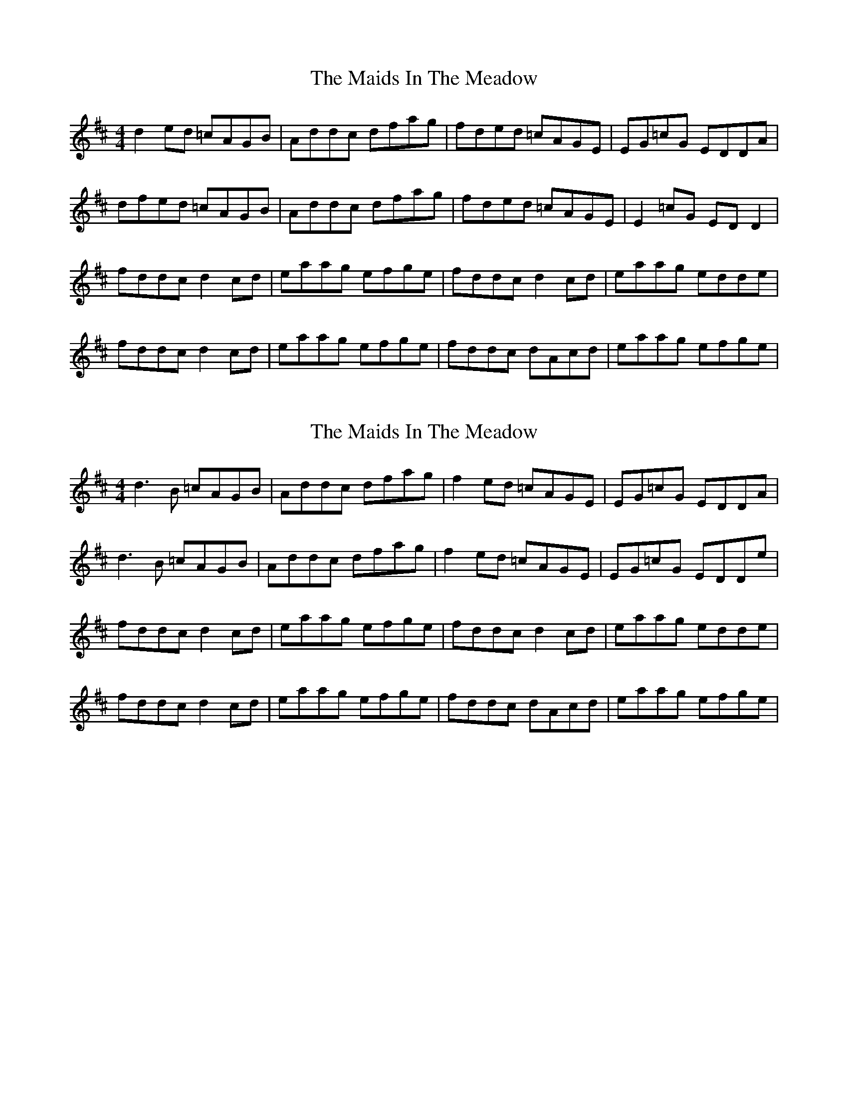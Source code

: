 X: 1
T: Maids In The Meadow, The
Z: Kenny
S: https://thesession.org/tunes/3326#setting3326
R: reel
M: 4/4
L: 1/8
K: Dmaj
d2 ed =cAGB | Addc dfag | fded =cAGE | EG=cG EDDA |
dfed =cAGB | Addc dfag | fded =cAGE | E2 =cG ED D2 |
fddc d2 cd | eaag efge | fddc d2 cd | eaag edde |
fddc d2 cd | eaag efge | fddc dAcd | eaag efge |
X: 2
T: Maids In The Meadow, The
Z: Theirlandais
S: https://thesession.org/tunes/3326#setting30943
R: reel
M: 4/4
L: 1/8
K: Dmaj
d3B =cAGB | Addc dfag | f2ed =cAGE | EG=cG EDDA |
d3B =cAGB | Addc dfag | f2ed =cAGE |EG=cG EDDe |
fddc d2 cd | eaag efge | fddc d2 cd | eaag edde |
fddc d2 cd | eaag efge | fddc dAcd | eaag efge |
